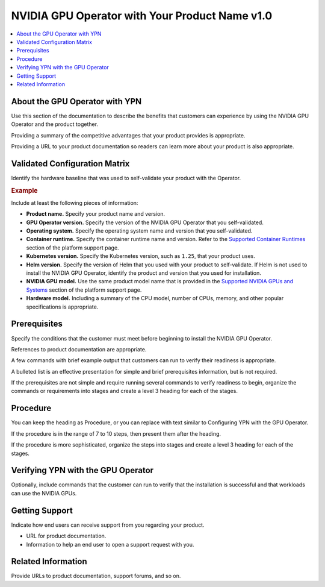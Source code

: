 .. headings # #, * *, =, -, ^, "

.. |prod-name-long| replace:: Your Product Name v1.0
.. |prod-name-short| replace:: YPN

#########################################
NVIDIA GPU Operator with |prod-name-long|
#########################################

.. contents::
   :depth: 2
   :local:
   :backlinks: none


*********************************************
About the GPU Operator with |prod-name-short|
*********************************************

Use this section of the documentation to describe the benefits that customers
can experience by using the NVIDIA GPU Operator and the product together.

Providing a summary of the competitive advantages that your product provides
is appropriate.

Providing a URL to your product documentation so readers can learn more about
your product is also appropriate.


******************************
Validated Configuration Matrix
******************************

Identify the hardware baseline that was used to self-validate your product with
the Operator.

.. rubric:: Example

.. list-table::
   :header-rows: 1

   * - <product-name-short>
     - | NVIDIA
       | GPU Operator
     - | Operating
       | System
     - | Container
       | Runtime
     - Kubernetes
     - Helm
     - NVIDIA GPU
     - Hardware Model

  * - |prod-name-long|
    - v23.3.1
    - | Ubuntu 22.04
      | Ubuntu 20.04
    - containerd v1.6
    - 1.25, 1.26
    - v3
    - | NVIDIA HGX H100
      | NVIDIA H100
      | NVIDIA A100
    - | Dell PowerEdge R740
      | 2 $\times$ Intel Xeon Silver 2.2 GHz
      | 64GB RAM, 1TB NVMe

Include at least the following pieces of information:

* **Product name.**
  Specify your product name and version.

* **GPU Operator version.**
  Specify the version of the NVIDIA GPU Operator that you self-validated.

* **Operating system.**
  Specify the operating system name and version that you self-validated.

* **Container runtime.**
  Specify the container runtime name and version.
  Refer to the
  `Supported Container Runtimes <https://docs.nvidia.com/datacenter/cloud-native/gpu-operator/platform-support.html#supported-container-runtimes>`_
  section of the platform support page.

* **Kubernetes version.**
  Specify the Kubernetes version, such as ``1.25``, that your product uses.

* **Helm version.**
  Specify the version of Helm that you used with your product to self-validate.
  If Helm is not used to install the NVIDIA GPU Operator, identify the product
  and version that you used for installation.

* **NVIDIA GPU model.**
  Use the same product model name that is provided in the
  `Supported NVIDIA GPUs and Systems <https://docs.nvidia.com/datacenter/cloud-native/gpu-operator/platform-support.html#supported-nvidia-gpus-and-systems>`_
  section of the platform support page.

* **Hardware model.**
  Including a summary of the CPU model, number of CPUs, memory, and other
  popular specifications is appropriate.


*************
Prerequisites
*************

Specify the conditions that the customer must meet before beginning to install
the NVIDIA GPU Operator.

References to product documentation are appropriate.

A few commands with brief example output that customers can run to verify their
readiness is appropriate.

A bulleted list is an effective presentation for simple and brief prerequisites
information, but is not required.

If the prerequisites are not simple and require running several commands to
verify readiness to begin, organize the commands or requirements into stages
and create a level 3 heading for each of the stages.


*********
Procedure
*********

You can keep the heading as Procedure, or you can replace with text similar to
Configuring |prod-name-short| with the GPU Operator.

If the procedure is in the range of 7 to 10 steps, then present them after
the heading.

If the procedure is more sophisticated, organize the steps into stages and
create a level 3 heading for each of the stages.


****************************************************
Verifying |prod-name-short| with the GPU Operator
****************************************************

Optionally, include commands that the customer can run to verify that the
installation is successful and that workloads can use the NVIDIA GPUs.


***************
Getting Support
***************

Indicate how end users can receive support from you regarding your product.

* URL for product documentation.
* Information to help an end user to open a support request with you.


*******************
Related Information
*******************

Provide URLs to product documentation, support forums, and so on.
